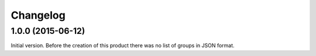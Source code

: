 Changelog
=========

1.0.0 (2015-06-12)
------------------

Initial version. Before the creation of this product there was no
list of groups in JSON format.

..  LocalWords:  Changelog
